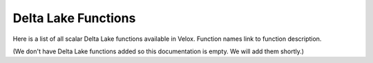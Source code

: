 *****************
Delta Lake Functions
*****************

Here is a list of all scalar Delta Lake functions available in Velox.
Function names link to function description.

(We don't have Delta Lake functions added so this documentation is empty. We will add them shortly.)
